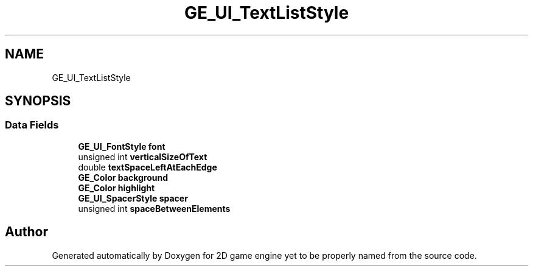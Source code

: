 .TH "GE_UI_TextListStyle" 3 "Fri May 18 2018" "Version 0.1" "2D game engine yet to be properly named" \" -*- nroff -*-
.ad l
.nh
.SH NAME
GE_UI_TextListStyle
.SH SYNOPSIS
.br
.PP
.SS "Data Fields"

.in +1c
.ti -1c
.RI "\fBGE_UI_FontStyle\fP \fBfont\fP"
.br
.ti -1c
.RI "unsigned int \fBverticalSizeOfText\fP"
.br
.ti -1c
.RI "double \fBtextSpaceLeftAtEachEdge\fP"
.br
.ti -1c
.RI "\fBGE_Color\fP \fBbackground\fP"
.br
.ti -1c
.RI "\fBGE_Color\fP \fBhighlight\fP"
.br
.ti -1c
.RI "\fBGE_UI_SpacerStyle\fP \fBspacer\fP"
.br
.ti -1c
.RI "unsigned int \fBspaceBetweenElements\fP"
.br
.in -1c

.SH "Author"
.PP 
Generated automatically by Doxygen for 2D game engine yet to be properly named from the source code\&.
